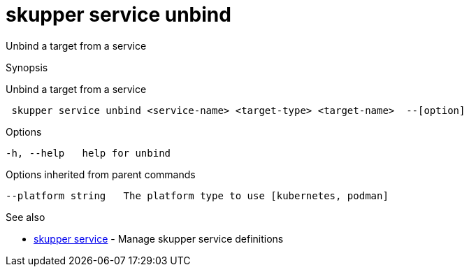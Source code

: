 = skupper service unbind

Unbind a target from a service

.Synopsis

Unbind a target from a service

```
 skupper service unbind <service-name> <target-type> <target-name>  --[option]


```

.Options

```
-h, --help   help for unbind
```

.Options inherited from parent commands

```
--platform string   The platform type to use [kubernetes, podman]
```

.See also

* xref:skupper_service.adoc[skupper service]	 - Manage skupper service definitions

[discrete]
// Auto generated by spf13/cobra on 12-Jun-2023

